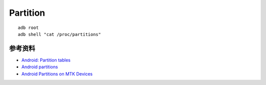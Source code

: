 Partition
============


::

    adb root
    adb shell "cat /proc/partitions"


参考资料
-------------

- `Android: Partition tables <https://dmfrpro.medium.com/android-partition-tables-520d88115fe5>`_
- `Android partitions <https://source.android.com/docs/core/architecture/partitions#standard-partitions>`_
- `Android Partitions on MTK Devices <https://www.rigacci.org/wiki/doku.php/doc/appunti/android/android_partitions>`_
